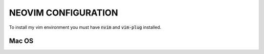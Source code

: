 ====================
NEOVIM CONFIGURATION
====================

To install my vim environment you must have :code:`nvim` and :code:`vim-plug` installed.

Mac OS
======

.. code-block:: bash
  curl -sL install-node.now.sh | sh
  brew install neovim/neovim/neovim
  curl -fLo ~/.vim/autoload/plug.vim --create-dirs \
      https://raw.githubusercontent.com/junegunn/vim-plug/master/plug.vim
  ln -s ~/Warzone/Git/host/vim/init.vim ~/.config/nvim/init.vim 
